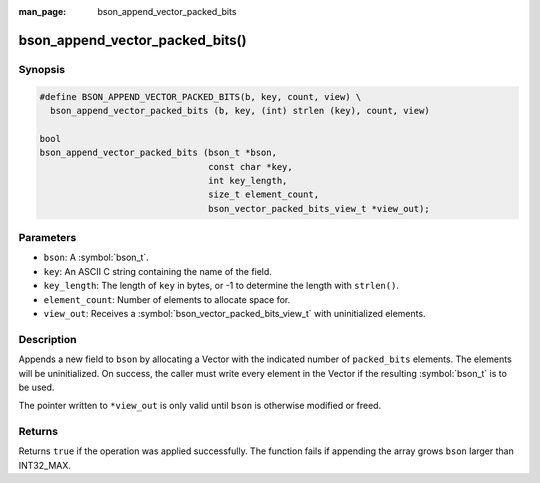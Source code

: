 :man_page: bson_append_vector_packed_bits

bson_append_vector_packed_bits()
================================

Synopsis
--------

.. code-block:: c

  #define BSON_APPEND_VECTOR_PACKED_BITS(b, key, count, view) \
    bson_append_vector_packed_bits (b, key, (int) strlen (key), count, view)

  bool
  bson_append_vector_packed_bits (bson_t *bson,
                                  const char *key,
                                  int key_length,
                                  size_t element_count,
                                  bson_vector_packed_bits_view_t *view_out);

Parameters
----------

* ``bson``: A :symbol:`bson_t`.
* ``key``: An ASCII C string containing the name of the field.
* ``key_length``: The length of ``key`` in bytes, or -1 to determine the length with ``strlen()``.
* ``element_count``: Number of elements to allocate space for.
* ``view_out``: Receives a :symbol:`bson_vector_packed_bits_view_t` with uninitialized elements.

Description
-----------

Appends a new field to ``bson`` by allocating a Vector with the indicated number of ``packed_bits`` elements.
The elements will be uninitialized.
On success, the caller must write every element in the Vector if the resulting :symbol:`bson_t` is to be used.

The pointer written to ``*view_out`` is only valid until ``bson`` is otherwise modified or freed.

Returns
-------

Returns ``true`` if the operation was applied successfully. The function fails if appending the array grows ``bson`` larger than INT32_MAX.
